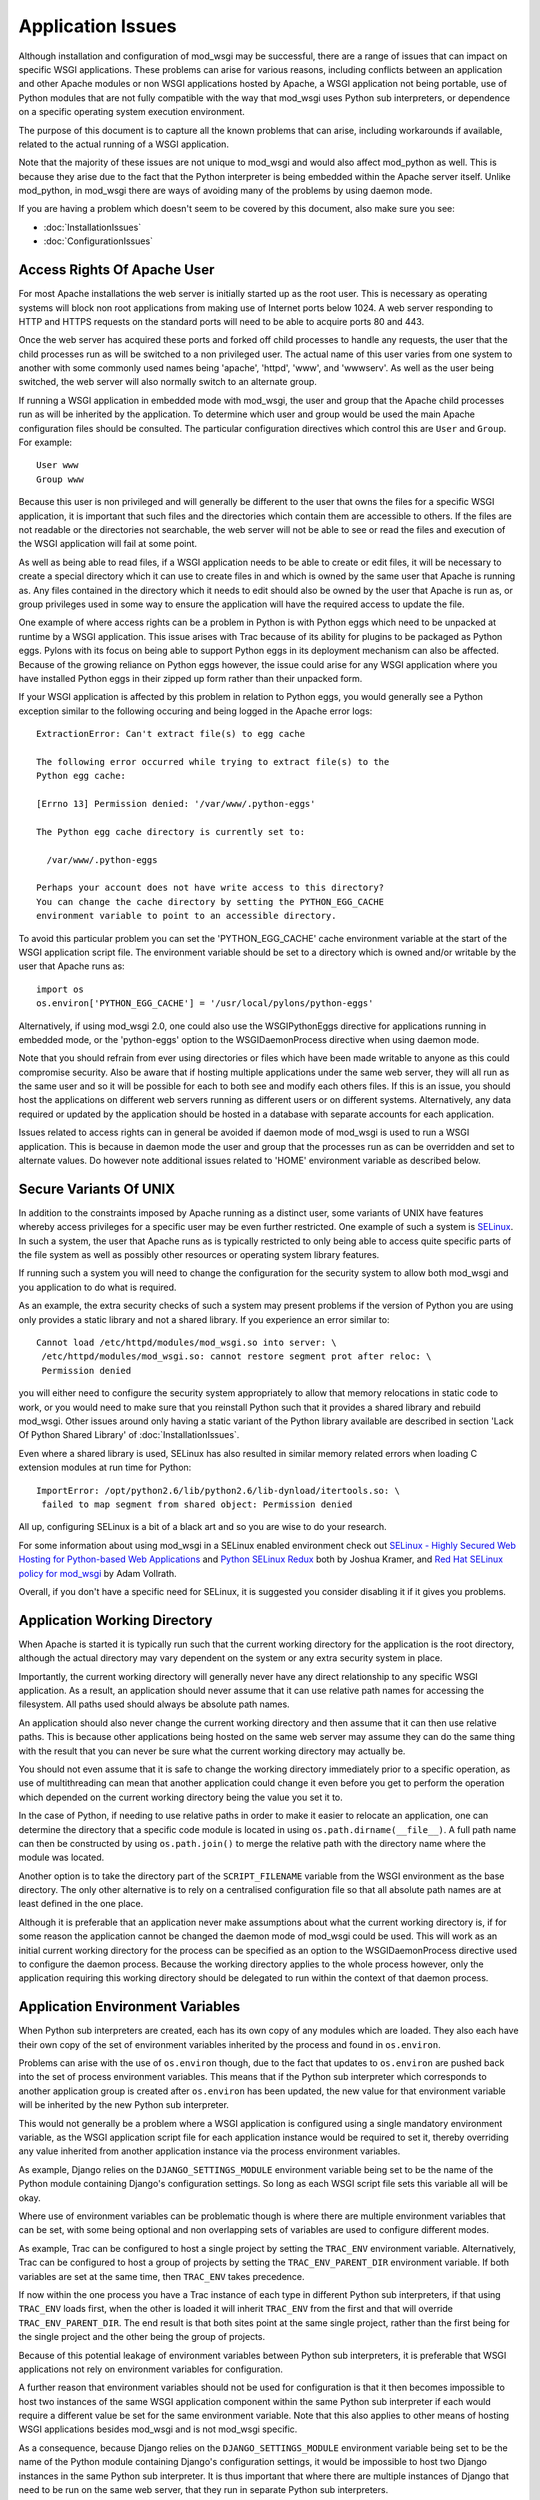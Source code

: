 ==================
Application Issues
==================

Although installation and configuration of mod_wsgi may be successful,
there are a range of issues that can impact on specific WSGI applications.
These problems can arise for various reasons, including conflicts between
an application and other Apache modules or non WSGI applications hosted by
Apache, a WSGI application not being portable, use of Python modules that
are not fully compatible with the way that mod_wsgi uses Python sub
interpreters, or dependence on a specific operating system execution
environment.

The purpose of this document is to capture all the known problems that can
arise, including workarounds if available, related to the actual running
of a WSGI application.

Note that the majority of these issues are not unique to mod_wsgi and would
also affect mod_python as well. This is because they arise due to the fact
that the Python interpreter is being embedded within the Apache server
itself. Unlike mod_python, in mod_wsgi there are ways of avoiding many of
the problems by using daemon mode.

If you are having a problem which doesn't seem to be covered by this
document, also make sure you see:

* :doc:`InstallationIssues`
* :doc:`ConfigurationIssues`

Access Rights Of Apache User
----------------------------

For most Apache installations the web server is initially started up as
the root user. This is necessary as operating systems will block non root
applications from making use of Internet ports below 1024. A web server
responding to HTTP and HTTPS requests on the standard ports will need to
be able to acquire ports 80 and 443.

Once the web server has acquired these ports and forked off child processes
to handle any requests, the user that the child processes run as will be
switched to a non privileged user. The actual name of this user varies from
one system to another with some commonly used names being 'apache',
'httpd', 'www', and 'wwwserv'. As well as the user being switched, the web
server will also normally switch to an alternate group.

If running a WSGI application in embedded mode with mod_wsgi, the user and
group that the Apache child processes run as will be inherited by the
application. To determine which user and group would be used the main
Apache configuration files should be consulted. The particular
configuration directives which control this are ``User`` and ``Group``.
For example::

    User www
    Group www

Because this user is non privileged and will generally be different to the
user that owns the files for a specific WSGI application, it is important
that such files and the directories which contain them are accessible to
others. If the files are not readable or the directories not searchable,
the web server will not be able to see or read the files and execution of
the WSGI application will fail at some point.

As well as being able to read files, if a WSGI application needs to be able
to create or edit files, it will be necessary to create a special directory
which it can use to create files in and which is owned by the same user
that Apache is running as. Any files contained in the directory which it
needs to edit should also be owned by the user that Apache is run as, or
group privileges used in some way to ensure the application will have the
required access to update the file.

One example of where access rights can be a problem in Python is with
Python eggs which need to be unpacked at runtime by a WSGI application.
This issue arises with Trac because of its ability for plugins to be
packaged as Python eggs. Pylons with its focus on being able to support
Python eggs in its deployment mechanism can also be affected. Because
of the growing reliance on Python eggs however, the issue could arise
for any WSGI application where you have installed Python eggs in their
zipped up form rather than their unpacked form.

If your WSGI application is affected by this problem in relation to Python
eggs, you would generally see a Python exception similar to the following
occuring and being logged in the Apache error logs::

    ExtractionError: Can't extract file(s) to egg cache

    The following error occurred while trying to extract file(s) to the
    Python egg cache:

    [Errno 13] Permission denied: '/var/www/.python-eggs'

    The Python egg cache directory is currently set to:

      /var/www/.python-eggs

    Perhaps your account does not have write access to this directory?
    You can change the cache directory by setting the PYTHON_EGG_CACHE
    environment variable to point to an accessible directory.

To avoid this particular problem you can set the 'PYTHON_EGG_CACHE' cache
environment variable at the start of the WSGI application script file. The
environment variable should be set to a directory which is owned and/or
writable by the user that Apache runs as::

    import os
    os.environ['PYTHON_EGG_CACHE'] = '/usr/local/pylons/python-eggs'

Alternatively, if using mod_wsgi 2.0, one could also use the WSGIPythonEggs
directive for applications running in embedded mode, or the 'python-eggs'
option to the WSGIDaemonProcess directive when using daemon mode.

Note that you should refrain from ever using directories or files which
have been made writable to anyone as this could compromise security. Also
be aware that if hosting multiple applications under the same web server,
they will all run as the same user and so it will be possible for each to
both see and modify each others files. If this is an issue, you should host
the applications on different web servers running as different users or on
different systems. Alternatively, any data required or updated by the
application should be hosted in a database with separate accounts for each
application.

Issues related to access rights can in general be avoided if daemon mode
of mod_wsgi is used to run a WSGI application. This is because in daemon
mode the user and group that the processes run as can be overridden and set
to alternate values. Do however note additional issues related to 'HOME'
environment variable as described below.

Secure Variants Of UNIX
-----------------------

In addition to the constraints imposed by Apache running as a distinct
user, some variants of UNIX have features whereby access privileges for
a specific user may be even further restricted. One example of such a system
is `SELinux <http://en.wikipedia.org/wiki/SELinux>`_. In such a system, the
user that Apache runs as is typically restricted to only being able to
access quite specific parts of the file system as well as possibly other
resources or operating system library features.

If running such a system you will need to change the configuration for the
security system to allow both mod_wsgi and you application to do what is
required.

As an example, the extra security checks of such a system may present
problems if the version of Python you are using only provides a static
library and not a shared library. If you experience an error similar to::

    Cannot load /etc/httpd/modules/mod_wsgi.so into server: \
     /etc/httpd/modules/mod_wsgi.so: cannot restore segment prot after reloc: \
     Permission denied

you will either need to configure the security system appropriately to
allow that memory relocations in static code to work, or you would need to
make sure that you reinstall Python such that it provides a shared library
and rebuild mod_wsgi. Other issues around only having a static variant of
the Python library available are described in section 'Lack Of Python
Shared Library' of :doc:`InstallationIssues`.

Even where a shared library is used, SELinux has also resulted in similar
memory related errors when loading C extension modules at run time for
Python::

    ImportError: /opt/python2.6/lib/python2.6/lib-dynload/itertools.so: \
     failed to map segment from shared object: Permission denied

All up, configuring SELinux is a bit of a black art and so you are wise
to do your research.

For some information about using mod_wsgi in a SELinux enabled environment
check out
`SELinux - Highly Secured Web Hosting for Python-based Web Applications
<http://www.packtpub.com/article/selinux-secured-web-hosting-python-based-web-applications>`_ and
`Python SELinux Redux <http://www.globalherald.net/jb01/weblog/21.html>`_
both by Joshua Kramer, and
`Red Hat SELinux policy for mod_wsgi
<http://blog.endpoint.com/2010/02/selinux-httpd-modwsgi-26-rhel-centos-5.html>`_
by Adam Vollrath.

Overall, if you don't have a specific need for SELinux, it is suggested
you consider disabling it if it gives you problems.

Application Working Directory
-----------------------------

When Apache is started it is typically run such that the current working
directory for the application is the root directory, although the actual
directory may vary dependent on the system or any extra security system in
place.

Importantly, the current working directory will generally never have any
direct relationship to any specific WSGI application. As a result, an
application should never assume that it can use relative path names for
accessing the filesystem. All paths used should always be absolute path
names.

An application should also never change the current working directory and
then assume that it can then use relative paths. This is because other
applications being hosted on the same web server may assume they can do the
same thing with the result that you can never be sure what the current
working directory may actually be.

You should not even assume that it is safe to change the working directory
immediately prior to a specific operation, as use of multithreading can
mean that another application could change it even before you get to
perform the operation which depended on the current working directory
being the value you set it to.

In the case of Python, if needing to use relative paths in order to make it
easier to relocate an application, one can determine the directory that a
specific code module is located in using ``os.path.dirname(__file__)``. A
full path name can then be constructed by using ``os.path.join()`` to
merge the relative path with the directory name where the module was
located.

Another option is to take the directory part of the ``SCRIPT_FILENAME``
variable from the WSGI environment as the base directory. The only other
alternative is to rely on a centralised configuration file so that all
absolute path names are at least defined in the one place.

Although it is preferable that an application never make assumptions about
what the current working directory is, if for some reason the application
cannot be changed the daemon mode of mod_wsgi could be used. This will work
as an initial current working directory for the process can be specified as
an option to the WSGIDaemonProcess directive used to configure the daemon
process. Because the working directory applies to the whole process
however, only the application requiring this working directory should be
delegated to run within the context of that daemon process.

Application Environment Variables
---------------------------------

When Python sub interpreters are created, each has its own copy of any
modules which are loaded. They also each have their own copy of the set of
environment variables inherited by the process and found in ``os.environ``.

Problems can arise with the use of ``os.environ`` though, due to the fact
that updates to ``os.environ`` are pushed back into the set of process
environment variables. This means that if the Python sub interpreter which
corresponds to another application group is created after ``os.environ``
has been updated, the new value for that environment variable will be
inherited by the new Python sub interpreter.

This would not generally be a problem where a WSGI application is
configured using a single mandatory environment variable, as the WSGI
application script file for each application instance would be required to
set it, thereby overriding any value inherited from another application
instance via the process environment variables.

As example, Django relies on the ``DJANGO_SETTINGS_MODULE`` environment
variable being set to be the name of the Python module containing Django's
configuration settings. So long as each WSGI script file sets this variable
all will be okay.

Where use of environment variables can be problematic though is where there
are multiple environment variables that can be set, with some being
optional and non overlapping sets of variables are used to configure
different modes.

As example, Trac can be configured to host a single project by setting the
``TRAC_ENV`` environment variable. Alternatively, Trac can be configured
to host a group of projects by setting the ``TRAC_ENV_PARENT_DIR``
environment variable. If both variables are set at the same time, then
``TRAC_ENV`` takes precedence.

If now within the one process you have a Trac instance of each type in
different Python sub interpreters, if that using ``TRAC_ENV`` loads
first, when the other is loaded it will inherit ``TRAC_ENV`` from the
first and that will override ``TRAC_ENV_PARENT_DIR``. The end result is
that both sites point at the same single project, rather than the first
being for the single project and the other being the group of projects.

Because of this potential leakage of environment variables between Python
sub interpreters, it is preferable that WSGI applications not rely on
environment variables for configuration.

A further reason that environment variables should not be used for
configuration is that it then becomes impossible to host two instances of
the same WSGI application component within the same Python sub interpreter
if each would require a different value be set for the same environment
variable. Note that this also applies to other means of hosting WSGI
applications besides mod_wsgi and is not mod_wsgi specific.

As a consequence, because Django relies on the ``DJANGO_SETTINGS_MODULE``
environment variable being set to be the name of the Python module
containing Django's configuration settings, it would be impossible to host
two Django instances in the same Python sub interpreter. It is thus
important that where there are multiple instances of Django that need to be
run on the same web server, that they run in separate Python sub
interpreters.

As it stands the default behaviour of mod_wsgi is to run different WSGI
application scripts within the context of different Python sub
interpreters. As such, this limitation in Django does not present as an
immediate problem, however it should be kept in mind when attempting to
merge multiple WSGI applications into one application group under one
Python sub interpreter to try and limit memory use by avoiding duplicate
instances of modules in memory.

The prefered way of configuring a WSGI application is for the application
to be a class instance which at the point of initialisation is provided
with its configuration data as an argument. Alternatively, or in
conjunction with this, configuration information can be passed through to
the WSGI application in the WSGI environment. Variables in the WSGI
environment could be set by a WSGI middleware component, or from the Apache
configuration files using the ``SetEnv`` directive.

Configuring an application when it is first constructed, or by supplying
the configuration information through the WSGI environment variables, is
thus the only way to ensure that a WSGI application is portable between
different means of hosting WSGI applications. These problems can also be
avoided by using daemon mode of mod_wsgi and delegating each WSGI
application instance to a distinct daemon process group.

Timezone and Locale Settings
----------------------------

More insidious than the problem of leakage of application environment
variable settings between sub interpreters, is where an environment
variable is required by operating system libraries to set behaviour.

This is a problem because applications running in different sub
interpreters could set the process environment variable to be different
values. Rather than each seeing behaviour consistant with the setting they
used, all applications will see behaviour reflecting the setting as
determined by the last application to initialise itself.

Process environment variables where this can be a problem are the 'TZ'
environment variable for setting the timezone, and the 'LANG', 'LC_TYPE',
'LC_COLLATE', 'LC_TIME' and 'LC_MESSAGES' environment variables for setting
the locale and language settings.

The result of this, is that you cannot host multiple WSGI applications in
the same process, even if running in different sub interpreters, if they
require different settings for timezone, locale and/or language.

In this situation you would have no choice but to use mod_wsgi daemon mode
and delegate applications requiring different settings to different daemon
process groups. Alternatively, completely different instances of Apache
should be used.

User HOME Environment Variable
------------------------------

If Apache is started automatically as 'root' when a machine is first booted
it would inherit the user 'HOME' environment variable setting of the 'root'
user. If however, Apache is started by a non privileged user via the 'sudo'
command, it would inherit the 'HOME' environment variable of the user who
started it, unless the '-H' option had been supplied to 'sudo'. In the case
of the '-H' option being supplied, the 'HOME' environment variable of the
'root' user would again be used.

Because the value of the 'HOME' environment variable can vary based on how
Apache has been started, an application should not therefore depend on the
'HOME' environment variable.

Unfortunately, parts of the Python standard library do use the 'HOME'
environment variable as an authoritative source of information. In
particular, the 'os.expanduser()' function gives precedence to the value of
the 'HOME' environment variable over the home directory as obtained from
the user password database entry::

    if 'HOME' not in os.environ:
        import pwd
        userhome = pwd.getpwuid(os.getuid()).pw_dir
    else:
        userhome = os.environ['HOME']

That the 'os.expanduser()' function does this means it can yield incorrect
results. Since the 'setuptools' package uses 'os.expanduser()' on UNIX
systems to calculate where to store Python EGGS, the location it tries to
use can change based on who started Apache and how.

The only way to guarantee that the 'HOME' environment variable is set to a
sensible value is for it to be set explicitly at the start of the WSGI
script file before anything else is done::

    import os, pwd
    os.environ["HOME"] = pwd.getpwuid(os.getuid()).pw_dir

In mod_wsgi 2.0, if using daemon mode the value of the 'HOME' environment
variable will be automatically reset to correspond to the home directory of
the user that the daemon process is running as. This is not done for
embedded mode however, due to the fact that the Apache child processes are
shared with other Apache modules and it is not seen as appropriate that
mod_wsgi should be changing the same environment that is used by these
other unrelated modules.

For some consistency in the environment inherited by applications running
in embedded mode, it is therefore recommended that 'sudo -H' at least always
be used when restarting Apache from a non root account.

Application Global Variables
----------------------------

Because the Python sub interpreter which hosts a WSGI application is
retained in memory between requests, any global data is effectively
persistent and can be used to carry state forward from one request to the
next. On UNIX systems however, Apache will normally use multiple processes
to handle requests and each such process will have its own global data.

This means that although global data can be used, it can only be used
to cache data which can be safely reused within the context of that single
process. You cannot use global data as a means of holding information that
must be visible to any request handler no matter which process it runs in.

If data must be visible to all request handlers across all Apache
processes, then it will be necessary to store the data in the filesystem
directly, or using a database. Alternatively, shared memory can be employed
by using a package such as memcached.

Because your WSGI application can be spread across multiple process, one
must also be very careful in respect of local caching mechanisms employed
by database connector objects. If such an adapter is quite agressive in its
caching, it is possible that a specific process may end up with an out of
date view of data from a database where one of the other processes has
since changed the data. The result may be that requests handled in different
processes may give different results.

The problems described above can be alleviated to a degree by using daemon
mode of mod_wsgi and restricting to one the number of daemon processes in
the process group. This will ensure that all requests are serviced by the
same process. If the data is only held in memory, it would however obviously
be lost when Apache is restarted or the daemon process is restarted due to
a maximum number of requests being reached.

Writing To Standard Output
--------------------------

No WSGI application component which claims to be portable should write to
standard output. That is, an application should not use the Python ``print``
statement without directing output to some alternate stream. An application
should also not write directly to ``sys.stdout``.

This is necessary as an underlying WSGI adapter hosting the application
may use standard output as the means of communicating a response back to a
web server. This technique is for example used when WSGI is hosted within a
CGI script.

Ideally any WSGI adapter which uses ``sys.stdout`` in this way should
cache a reference to ``sys.stdout`` for its own use and then replace it
with a reference to ``sys.stderr``. There is however nothing in the WSGI
specification that requires this or recommends it, so one can't therefore
rely on it being done.

In order to highlight non portable WSGI application components which write
to or use standard output in some way, mod_wsgi prior to version 3.0
replaced ``sys.stdout`` with an object which will raise an exception when
any attempt is made to write to or make use of standard output::

    IOError: sys.stdout access restricted by mod_wsgi

If the WSGI application you are using fails due to use of standard output
being restricted and you cannot change the application or configure it
to behave differently, you have one of two options. The first option is to
replace ``sys.stdout`` with ``sys.stderr`` at the start of your WSGI
application script file::

    import sys
    sys.stdout = sys.stderr

This will have the affect of directing any data written to standard output
to standard error. Such data sent to standard error is then directed through
the Apache logging system and will appear in the main Apache error log file.

The second option is to remove the restriction on using standard output
imposed by mod_wsgi using a configuration directive::

    WSGIRestrictStdout Off

This configuration directive must appear at global scope within the Apache
configuration file outside of any VirtualHost container directives. It
will remove the restriction on using standard output from all Python sub
interpreters that mod_wsgi creates. There is no way using the configuration
directive to remove the restriction from only one Python sub interpreter.

When the restriction is not imposed, any data written to standard output
will also be directed through the Apache logging system and will appear in
the main Apache error log file.

Ideally though, code should never use the 'print' statement without
redirecting the output to 'sys.stderr'. Thus if the code can be changed,
then it should be made to use something like::

    import sys
    
    def function():
        print >> sys.stderr, "application debug"
    	...

Also, note that code should ideally not be making assumptions about the
environment it is executing in, eg., whether it is running in an
interactive mode, by asking whether standard output is a tty. In other
words, calling 'isatty()' will cause a similar error with mod_wsgi. If such
code is a library module, the code should be providing a way to
specifically flag that it is a non interactive application and not use
magic to determine whether that is the case or not.

For further information about options for logging error messages and other
debugging information from a WSGI application running under mod_wsgi see
section 'Apache Error Log Files' of :doc:`DebuggingTechniques`.

WSGI applications which are known to write data to standard output in their
default configuration are CherryPy and TurboGears. Some plugins for Trac
also have this problem. Thus one of these two techniques described above to
remove the restriction, should be used in conjunction with these WSGI
applications. Alternatively, those applications will need to be configured
not to output log messages via standard output.

Note that the restrictions on writing to stdout were removed in mod_wsgi
3.0 because it was found that people couldn't be bothered to fix their
code. Instead they just used the documented workarounds, thereby
propogating their non portable WSGI application code. As such, since people
just couldn't care, stopped promoting the idea of writing portable WSGI
applications.

Reading From Standard Input
---------------------------

No general purpose WSGI application component which claims to be portable
should read from standard input. That is, an application should not read
directly from ``sys.stdin`` either directly or indirectly.

This is necessary as an underlying WSGI adapter hosting the application may
use standard input as the means of receiving a request from a web server.
This technique is for example used when WSGI is hosted within a CGI script.

Ideally any WSGI adapter which uses ``sys.stdin`` in this way should
cache a reference to ``sys.stdin`` for its own use and then replace it
with an instance of ``StringIO.StringIO`` wrapped around an empty string
such that reading from standard input would always give the impression that
there is no input data available. There is however nothing in the WSGI
specification that requires this or recommends it, so one can't therefore
rely on it being done.

In order to highlight non portable WSGI application components which try
and read from or otherwise use standard input, mod_wsgi prior to version
3.0 replaced ``sys.stdin`` with an object which will raise an exception
when any attempt is made to read from standard input or otherwise
manipulate or reference the object::

    IOError: sys.stdin access restricted by mod_wsgi

This restriction on standard input will however prevent the use of
interactive debuggers for Python such as ``pdb``. It can also interfere
with Python modules which use the ``isatty()`` method of ``sys.stdin``
to determine whether an application is being run within an interactive
session.

If it is required to be able to run such debuggers or other code which
requires interactive input, the restriction on using standard input can be
removed using a configuration directive::

    WSGIRestrictStdin Off

This configuration directive must appear at global scope within the Apache
configuration file outside of any VirtualHost container directives. It
will remove the restriction on using standard input from all Python sub
interpreters that mod_wsgi creates. There is no way using the configuration
directive to remove the restriction from only one Python sub interpreter.

Note however that removing the restriction serves no purpose unless you
also run the Apache web server in single process debug mode. This is
because Apache normally makes use of multiple processes and would close
standard input to prevent any process trying to read from standard input.

To run Apache in single process debug mode and thus allow an interactive
Python debugger such as ``pdb`` to be used, your Apache instance should
be shutdown and then the ``httpd`` program run explicitly::

    httpd -X

For more details on using interactive debuggers in the context of mod_wsgi
see documentation on :doc:`DebuggingTechniques`.

Note that the restrictions on reading from stdin were removed in mod_wsgi
3.0 because it was found that people couldn't be bothered to fix their
code. Instead they just used the documented workarounds, thereby
propogating their non portable WSGI application code. As such, since people
just couldn't care, stopped promoting the idea of writing portable WSGI
applications.

Registration Of Signal Handlers
-------------------------------

Web servers upon which WSGI applications are hosted more often than not use
signals to control their operation. The Apache web server in particular
uses various signals to control its operation including the signals
``SIGTERM``, ``SIGINT``, ``SIGHUP``, ``SIGWINCH`` and
``SIGUSR1``.

If a WSGI application were to register their own signal handlers it is
quite possible that they will interfere with the operation of the
underlying web server, preventing it from being shutdown or restarted
properly. As a general rule therefore, no WSGI application component should
attempt to register its own signal handlers.

In order to actually enforce this, mod_wsgi will intercept all attempts
to register signal handlers and cause the registration to be ignored.
As warning that this is being done, a message will be logged to the Apache
error log file of the form::

    mod_wsgi (pid=123): Callback registration for signal 1 ignored.

If there is some very good reason that this feature should be disabled and
signal handler registrations honoured, then the behaviour can be reversed
using a configuration directive::

    WSGIRestrictSignal Off

This configuration directive must appear at global scope within the Apache
configuration file outside of any VirtualHost container directives. It
will remove the restriction on signal handlers from all Python sub
interpreters that mod_wsgi creates. There is no way using the configuration
directive to remove the restriction from only one Python sub interpreter.

WSGI applications which are known to register conflicting signal handlers
are CherryPy and TurboGears. If the ability to use signal handlers is
reenabled when using these packages it prevents the shutdown and restart
sequence of Apache from working properly and the main Apache process is
forced to explicitly terminate the Apache child processes rather than
waiting for them to perform an orderly shutdown. Similar issues will occur
when using features of mod_wsgi daemon mode to recycle processes when a set
number of requests has been reached or an inactivity timer has expired.

Pickling of Python Objects
--------------------------

The script files that mod_wsgi uses as the entry point for a WSGI
application, although containing Python code, are not treated exactly the
same as a Python code module. This has implications when it comes to using
the 'pickle' module in conjunction which objects contained within the WSGI
application script file.

In practice what this means is that neither function objects, class objects
or instances of classes which are defined in a WSGI application script file
should be stored using the "pickle" module.

In order to ensure that no strange problems at all are likely to occur, it
is suggested that only basic builtin Python types, ie., scalars, tuples,
lists and dictionaries, be stored using the "pickle" module from a WSGI
application script file. That is, avoid any type of object which has user
defined code associated with it.

The technical reasons for the limitations in the use of the "pickle" module
in conjunction with WSGI application script files are further discussed in
the document :doc:`IssuesWithPickleModule`. Note that the limitations do
not apply to standard Python modules and packages imported from within a
WSGI application script file from directories on the standard Python module
search path.

Expat Shared Library Conflicts
------------------------------

One of the Python modules which comes standard with Python is the 'pyexpat'
module. This contains a Python wrapper for the popular 'expat' library. So
as to avoid dependencies on third party packages the Python package actually
contains a copy of the 'expat' library source code and embeds it within the
'pyexpat' module.

Prior to Python 2.5, there was however no attempt to properly namespace the
public functions within the 'expat' library source code. The problem this
causes with mod_wsgi is that Apache itself also provides its own copy of
and makes use of the 'expat' library. Because the Apache version of the
'expat' library is loaded first, it will always be used in preference to
the version contained with the Python 'pyexpat' module.

As a result, if the 'pyexpat' module is loaded into a WSGI application and
the version of the 'expat' library included with Python is markedly
different in some way to the Apache version, it can cause Apache to crash
with a segmentation fault. It is thus important to ensure that Apache and
Python use a compatible version of the 'expat' library to avoid this
problem.

For further technical discussion of this issue and how to determine which
version of the 'expat' library both Apache and Python use, see the document
:doc:`IssuesWithExpatLibrary`.

MySQL Shared Library Conflicts
------------------------------

Shared library version conflicts can also occur with the MySQL client
libraries. In this case the conflict is usually between an Apache module
that uses MySQL directly such as mod_auth_mysql or mod_dbd_mysql, or an
Apache module that indirectly uses MySQL such as PHP, and the Python
'MySQLdb' module. The result of conflicting library versions can be Apache
crashing, or incorrect results beings returned from the MySQL client
library for certain types of operations.

To ascertain if there is a conflict, you need to determine which versions
of the shared library each package is attempting to use. This can be done
by running, on Linux, the 'ldd' command to list the library dependencies.
This should be done on any Apache modules that are being loaded, any PHP
modules and the Python ``_mysql`` C extension module::

    $ ldd /usr/lib/python2.3/site-packages/_mysql.so | grep mysql
        libmysqlclient_r.so.15 => /usr/lib/libmysqlclient_r.so.15 (0xb7d52000)

    $ ldd /usr/lib/httpd/modules/mod_*.so | grep mysql
        libmysqlclient.so.12 => /usr/lib/libmysqlclient.so.12 (0xb7f00000)

    $ ldd /usr/lib/php4/*.so | grep mysql
    /usr/lib/php4/mysql.so:
        libmysqlclient.so.10 => /usr/lib/mysql/libmysqlclient.so.10 (0xb7f6e000)

If there is a difference in the version of the MySQL client library, or
one version is reentrant and the other isn't, you will need to recompile
one or both of the packages such that they use the same library.

SSL Shared Library Conflicts
----------------------------

When Apache is built, if it cannot find an existing SSL library that it can
use or isn't told where one is that it should use, it will use a SSL
library which comes with the Apache source code. When this SSL code is
compiled it will be statically linked into the actual Apache executable. To
determine if the SSL code is static rather than dynamically loaded from a
shared library, on Linux, the 'ldd' command can be used to list the library
dependencies. If an SSL library is listed, then code will not be statically
compiled into Apache::

    $ ldd /usr/local/apache/bin/httpd | grep ssl
        libssl.so.0.9.8 => /usr/lib/i686/cmov/libssl.so.0.9.8 (0xb79ab000)

Where a Python module now uses a SSL library, such as a database client
library with SSL support, they would typically always obtain SSL code from
a shared library. When however the SSL library functions have also been
compiled statically into Apache, they can conflict and interfere with those
from the SSL shared library being used by the Python module. Such conflicts
can cause core dumps, or simply make it appear that SSL support in either
Apache or the Python module is not working.

Python modules where this is known to cause a problem are, any database
client modules which include support for connecting to the database using
an SSL connection, and the Python 'hashlib' module introduced in Python
2.5.

In the case of the 'hashlib' module it will fail to load the internal C
extension module called ``_hashlib`` because of the conflict. That
``_hashlib`` module couldn't be loaded is however not raised as an
exception, and instead the code will fallback to attempting to load the
older ``_md5`` module. In Python 2.5 however, this older ``_md5``
module is not generally compiled and so the following error will occur::

    ImportError: No module named _md5

To resolve this problem it would be necessary to rebuild Apache and use the
'--with-ssl' option to 'configure' to specify the location of the distinct
SSL library that is being used by the Python modules.

Note that it has also been suggested that the ImportError above can also
be caused due to the 'python-hashlib' package not being installed. This
might be the case on Linux systems where this module was separated from the
main Python package.

Python MD5 Hash Module Conflict
-------------------------------

Python provides in the form of the 'md5' module, routines for calculating
MD5 message-digest fingerprint (checksum) values for arbitrary data. This
module is often used in Python web frameworks for generating cookie values
to be associated with client session information.

If a WSGI application uses this module, it is however possible that a
conflict can arise if PHP is also being loaded into Apache. The end result
of the conflict will be that the 'md5' module in Python can given incorrect
results for hash values. For example, the same value may be returned no
matter what the input data, or an incorrect or random value can be returned
even for the same data. In the worst case scenario the process may crash.

As might be expected this can cause session based login schemes such as
commonly employed by Python web frameworks such as Django, TurboGears or
Trac to fail in strange ways.

The underlying trigger for all these problems appears to be a clash between
the Python 'md5' module and the 'libmhash2' library used by the PHP 'mhash'
module, or possibly also other PHP modules relying on md5 routines for
cryptography such as the LDAP module for PHP.

This clash has come about because because md5 source code in Python was
replaced with an alternate version when it was packaged for Debian. This
version did not include in the "md5.h" header file some preprocessor
defines to rename the md5 functions with a namespace prefix specific to
Python::

    #define MD5Init _PyDFSG_MD5Init
    #define MD5Update _PyDFSG_MD5Update
    #define MD5Final _PyDFSG_MD5Final
    #define MD5Transform _PyDFSG_MD5Transform
    
    void MD5Init(struct MD5Context *context);
    void MD5Update(struct MD5Context *context, md5byte const *buf, unsigned len);
    void MD5Final(unsigned char digest[16], struct MD5Context *context);

As a result, the symbols in the md5 module ended up being::

    $ nm -D /usr/lib/python2.4/lib-dynload/md5.so | grep MD5
    0000000000001b30 T MD5Final
    0000000000001380 T MD5Init
    00000000000013b0 T MD5Transform
    0000000000001c10 T MD5Update

The symbols then clashed directly with the non namespaced symbols present
in the 'libmhash2' library::

    $ nm -D /usr/lib/libmhash.so.2 | grep MD5
    00000000000069b0 T MD5Final
    0000000000006200 T MD5Init
    0000000000006230 T MD5Transform
    0000000000006a80 T MD5Update

In Python 2.5 the md5 module is implemented in a different way and thus
this problem should only occur with older versions of Python. For those
older versions of Python, the only workaround for this problem at the
present time is to disable the loading of the 'mhash' module or other PHP
modules which use the 'libmhash2' library. This will avoid the problem
with the Python 'md5' module, obviously however, not loading these modules
into PHP may cause some PHP programs which rely on them to fail.

The actual cause of this problem having now been identified a patch has been
produced and is recorded in Debian ticket
`#440272 <http://bugs.debian.org/cgi-bin/bugreport.cgi?bug=440272>`_.
It isn't know when an updated Debian package for Python may be produced.

Python 'pysqlite' Symbol Conflict
---------------------------------

Certain versions of 'pysqlite' module defined a global symbol 'cache_init'.
This symbol clashes with a similarly named symbol present in the Apache
mod_cache module. As a result of the clash, the two modules being loaded at
the same time can cause the Apache process to crash or the following Python
exception to be raised::

    SystemError: NULL result without error in PyObject_Call

This problem is mentioned in pysqlite ticket
`#174 <http://www.initd.org/tracker/pysqlite/ticket/174>` and the release
notes for version
`2.3.3 <http://www.initd.org/tracker/pysqlite/wiki/2.3.3_Changelog 2.3.3>`_
of pysqlite To avoid the problem upgrade to pysqlite 2.3.3 or later.

Python Simplified GIL State API
-------------------------------

In an attempt to simplify management of thread state objects when coding C
extension modules for Python, Python 2.3 introduced the simplified API for
GIL state management. Unfortunately, this API will only work if the code is
running against the very first Python sub interpreter created when Python
is initialised.

Because mod_wsgi by default assigns a Python sub interpreter to each WSGI
application based on the virtual host and application mount point, code
would normally never be executed within the context of the first Python sub
interpreter created, instead a distinct Python sub interpreter would be
used.

The consequences of attempting to use a C extension module for Python which
is implemented against the simplified API for GIL state management in
any sub interpreter besides the first, is that the code is likely to
deadlock or crash the process. The only way around this issue is to ensure
that any WSGI application which makes use of C extension modules which use
this API, only runs in the very first Python sub interpreter created when
Python is initialised.

To force a specific WSGI application to be run within the very first Python
sub interpreter created when Python is initialised, the WSGIApplicationGroup
directive should be used and the group set to '%{GLOBAL}'::

    WSGIApplicationGroup %{GLOBAL}

Extension modules for which this is known to be necessary are any which
have been developed using SWIG and for which the '-threads' option was
supplied to 'swig' when the bindings were generated. One example of this is
the 'dbxml' module, a Python wrapper for the Berkeley Database, previously
developed by SleepyCat Software, but now managed by Oracle. Another package
believed to have this problem in certain use cases is Xapian.

There is also a bit of a question mark over the Python Subversion bindings.
This package also uses SWIG, however it is only some versions that appear
to require that the very first sub interpreter created when Python is
initialised be used. It is currently believed that this may be more to do
with coding problems than with the '-threads' option being passed to the
'swig' command when the bindings were generated.

For all the affected packages, as described above it is believed though
that they will work when application group is set to force the application
to run in the first interpreter created by Python as described above.

Another option for packages which use SWIG generated bindings is not to use
the '-threads' option when 'swig' is used to generate the bindings. This
will avoid any problems and allow the package to be used in any sub
interpreter. Do be aware though that by disabling thread support in SWIG
bindings, that the GIL isn't released when C code is entered. The
consequences of this are that if the C code blocks, the whole Python
interpreter environment running in that process will be blocked, even
requests being handled within other threads in different sub interpreters.

Reloading Python Interpreters
-----------------------------

**Note: The "Interpreter" reload mechanism has been removed in mod_wsgi
version 2.0. This is because the problems with third party modules didn't
make it a viable option. Its continued presence was simply complicating the
addition of new features. As an alternative, daemon mode of mod_wsgi should
be used and the "Process" reload mechanism added with mod_wsgi 2.0.**

To make it possible to modify a WSGI application and have the whole
application reloaded without restarting the Apache web server, mod_wsgi
provides an interpreter reloading feature. This specific feature is enabled
using the WSGIReloadMechanism directive, setting it to the value
'Interpreter' instead of its default value of 'Module'::

    WSGIReloadMechanism Interpreter

When this option is selected and script reloading is also enabled, when the
WSGI application script file is modified, the next request which arrives
will result in the Python sub interpreter which is hosting that WSGI
application being destroyed. A new Python sub interpreter will then be
created and the WSGI application reloaded including any changes made to
normal Python modules.

For many WSGI applications this mechanism will generally work fine, however
there are a few limitations on what is reloaded, plus some Python C extension
modules can be incompatible with this feature.

The first issue is that although Python code modules will be destroyed and
reloaded, because a C extension module is only loaded once and used across
all Python sub interpreters for the life of the process, any changes to a C
extension module will not be picked up.

The second issue is that some C extension modules may cache references to
the Python interpreter object itself. Because there is no notification
mechanism for letting a C extension module know when a sub interpreter is
destroyed, it is possible that later on the C extension module may attempt
to access the now destroyed Python interpreter. By this time the pointer
reference is likely a dangling reference to unused memory or some
completely different data and attempting to access or use it will likely
cause the process to crash at some point.

A third issue is that the C extension module may cache references to Python
objects in static variables but not actually increment the reference count
on the objects in respect of its own reference to the objects. When the
last Python sub interpreter to hold a reference to that Python object is
destroyed, the object itself would be destroyed but the static variable left
with a dangling pointer. If a new Python sub interpreter is then created
and the C extension module attempts to use that cached Python object,
accessing it or using it will likely cause the process to crash at some
point.

A few examples of Python modules which exhibit one or more of these problems
are psycopg2, PyProtocols and lxml. In the case of PyProtocols, because this
module is used by TurboGears and sometimes used indirectly by Pylons
applications, it means that the interpreter reloading mechanism can not be
used with either of these packages. The reason for the problems with
PyProtocols appear to stem from its use of Pyrex generated code. The lxml
package similarly uses Pyrex and is thus afflicted.

In general it is probably inadvisable to use the interpreter reload
mechanism with any WSGI application which uses large or complicated C
extension modules. It would be recommended for example that the interpreter
reload mechanism not be used with Trac because of its use of the Python
Subversion bindings. One would also need to be cautious if using any Python
database client, although some success has been seen when using simple
database adapters such as pysqlite.

Multiple Python Sub Interpreters
--------------------------------

In addition to the requirements imposed by the Python GIL, other issues can
also arise with C extension modules when multiple Python sub interpreters
are being used. Typically these problems arise where an extension module
caches a Python object from the sub interpreter which is initially used to
load the module and then passes that object to code executing within
secondary sub interpreters.

The prime example of where this would be a problem is where the code within
the second sub interpreter attempts to execute a method of the Python
object. When this occurs the result will be an attempt to execute Python
code which doesn't belong to the current sub interpreter.

One result of this will be that if the code being executed attempts to
import additional modules it will obtain those modules from the current sub
interpreter rather than the interpreter the code belonged to. The result of
this can be a unholy mixing of code and data owned by multiple sub
interpreters leading to potential chaos at some point.

A more concrete outcome of such a mixing of code and data from multiple
sub interpreters is where a file object from one sub interpreter is used
within a different sub interpreter. In this sort of situation a Python
exception will occur as Python will detect in certain cases that the object
didn't belong to that interpreter::

    exceptions.IOError: file() constructor not accessible in restricted mode

Problems with code being executed in restricted mode can also occur when
the Python code and data marshalling features are used:

    exceptions.RuntimeError: cannot unmarshal code objects in restricted execution mode

A further case is where the cached object is a class object and that object
is used to create instances of that type of object for different sub
interpreters. As above this can result in an unholy mixing of code and data
from multiple sub interpreters, but at a more mundane level may become
evident through the 'isinstance()' function failing when used to check the
object instances against the local type object for that sub interpreter.

An example of a Python module which fails in this way is psycopg2, which
caches an instance of the 'decimal.Decimal' type and uses it to create
object instances for all sub interpreters. This particular problem in
psycopg2 has been reported in psycopg2 ticket
`#192 <http://www.initd.org/tracker/psycopg/ticket/192>`_ and has been fixed
in pyscopg2 source code. It isn't known however which version of psycopg2
this fix may have been released with. Another package believed to have this
problem in certain use cases is lxml.

Because of the possibilty that extension module writers have not written
their code to take into consideration it being used from multiple sub
interpreters, the safest approach is to force all WSGI applications to run
within the same application group, with that preferably being the
first interpreter instance created by Python.

To force a specific WSGI application to be run within the very first Python
sub interpreter created when Python is initialised, the WSGIApplicationGroup
directive should be used and the group set to '%{GLOBAL}'::

    WSGIApplicationGroup %{GLOBAL}

If it is not feasible to force all WSGI applications to run in the same
interpreter, then daemon mode of mod_wsgi should be used to assign
different WSGI applications to their own daemon processes. Each would
then be made to run in the first Python sub interpreter instance within
their respective processes.

Memory Constrained VPS Systems
------------------------------

Virtual Private Server (VPS) systems typically always have constraints
imposed on them in regard to the amount of memory or resources they are
able to use. Various limits and related counts are described below:

:Memory Limit: Maximum virtual memory size a VPS/context can allocate.
:Used Memory: Virtual memory size used by a running VPS/context.
:Max Total Memory: Maximum virtual memory usage by VPS/context.
:Context RSS Limit: Maximum resident memory size a VPS/context can allocate. If limit is exceeded, VPS starts to use the host's SWAP.
:Context RSS: Resident memory size used by a running VPS/context.
:Max RSS Memory: Maximum resident memory usage by VPS/context.
:Disk Limit: Maximum disk space that can be used by VPS (calculated for the entire VPS file tree).
:Used Disk Memory: Disk space used by a VPS file tree.
:Files Limit: Maximum number of files that can be switched to a VPS/context.
:Used Files: Number of files used in a VPS/context.
:TCP Sockets Limit: Limit on the number of established connections in a virtual server.
:Established Sockets: Number of established connections in a virtual server.

In respect of the limits, when summary virtual memory size used by the
VPS exceeds Memory Limit, processes can't allocate the required memory and
will fail in unexpected ways. The general recommendation is that Context
RSS Limit be set to be one third of Memory Limit.

Some VPS providers however appear to ignore such guidance, not perhaps
understanding how virtual memory systems work, and set too restrictive a
value on the Memory Limit of the VPS, to the extent that virtual memory use
will exceed the Memory Limit even before actual memory use reaches Max RSS
Memory or even perhaps before reaching Context RSS Limit.

This is especially a problem where the hosted operating system is Linux, as
Linux uses a default per thread stack size which is excessive. When using
Apache worker MPM with multiple threads, or mod_wsgi daemon mode and
multiple worker threads, the amount of virtual memory quickly adds up
causing the artificial Memory Limit to be exceeded.

Under Linux the default process stack size is 8MB. Where as other UNIX
system typically use a much smaller per thread stack size in the order of
512KB, Linux inherits the process stack size and also uses it as the per
thread stack size.

If running a VPS system and are having problems with Memory Limit being
exceeded by the amount of virtual memory set aside by all applications
running in the VPS, it will be necessary to override the default per thread
stack size as used by Linux.

If you are using the Apache worker MPM, you will need to upgrade to Apache
2.2 if you are not already running it. Having done that you should then use
the Apache directive ThreadStackSize to lower the per thread stack size
for threads created by Apache for the Apache child processes::

    ThreadStackSize 524288

This should drop the amount of virtual memory being set aside by Apache for
its child process and thus any WSGI application running under embedded
mode.

If a WSGI application creates its own threads for performing background
activities, it is also preferable that they also override the stack size
set aside for that thread. For that you will need to be using at least
Python 2.5. The WSGI application should be ammended to execute::

    import thread 
    thread.stack_size(524288) 

If using mod_wsgi daemon mode, you will need to use mod_wsgi 2.0 and
override the per thread stack size using the 'stack-size' option to the
WSGIDaemonProcess directive::

    WSGIDaemonProcess example stack-size=524288

If you are unable to upgrade to Apache 2.2 and/or mod_wsgi 2.0, the only
other option you have for affecting the amount of virtual memory set aside
for the stack of each thread is to override the process stack size. If you are
using a standard Apache distribution, this can be done by adding to the
'envvars' file for the Apache installation::

    ulimit -s 512

If using a customised Apache installation, such as on RedHat, the 'envvars'
file may not exist. In this case you would need to add this into the actual
startup script for Apache. For RedHat this is '/etc/sysconfig/httpd'.

Note that although 512KB is given here as an example, you may in practice
need to adjust this higher if you are using third party C extension modules
for Python which allocate significant amounts of memory on the stack.

OpenBSD And Thread Stack Size
-----------------------------

When using Linux the excessive amount of virtual memory set aside for the
stack of each thread can cause problems in memory constrained VPS systems.
Under OpenBSD the opposite problem can occur in that the default per thread
stack size can be too small. In this situation the same mechanisms as used
above for adjusting the amount of virtual memory set aside can be used, but
in this case to increase the amount of memory to be greater than the
default value.

Although it has been reported that the default per thread stack size on
OpenBSD can be a problem, it isn't known what it defaults too and thus
whether it is too low, or whether it was just the users specific
application which was attempting to allocate too much memory from the
stack.

Python Oracle Wrappers
----------------------

When using WSGIDaemonProcess directive, it is possible to use the
'display-name' option to set what the name of the process is that will be
displayed in output from BSD derived 'ps' programs and some other monitoring
programs. This allows one to distinguish the WSGI daemon processes in a
process group from the normal Apache 'httpd' processes.

The mod_wsgi package accepts the magic string '%{GROUP}' as value to the
WSGIDaemonProcess directive to indicate that mod_wsgi should construct the
name of the processes based on the name of the process group. Specifically,
if you have::

    WSGIDaemonprocess mygroup display-name=%{GROUP}

then the name of the processes in that process group would be set to the
value::

    (wsgi:mygroup)

This generally works fine, however causes a problem when the WSGI
application makes use of the 'cx_Oracle' module for wrapping Oracle client
libraries in Python. Specifically, Oracle client libraries can produce the
error::

    ORA-06413: Connection not open.

This appears to be caused by the use of brackets, ie., '()' in the name of
the process. It is therefore recommended that you explicitly provide the
name to use for the process and avoid these characters and potentially any
non alphanumeric characters to be extra safe.

This issue is briefly mentioned in:

  http://www.dba-oracle.com/t_ora_06413_connection_not_open.htm

Analysis of the issue can also be found in the mod_wsgi issue:

  http://code.google.com/p/modwsgi/issues/detail?id=175

Non Blocking Module Imports
---------------------------

In Python 2.6 non blocking module imports were added as part of the Python
C API in the form of the function PyImport_ImportModuleNoBlock(). This
function was introduced to prevent deadlocks with module imports in certain
circumstances. Unfortunately, for valid reasons or not, use of this
function has been sprinkled through Python standard library modules as well
as third party modules.

Although the function may have been created to fix some underlying issue,
its usage has caused a new set of problems for multithreaded programs which
defer module importing until after threads have been created. With mod_wsgi
this is actually the norm as the default mode of operation is that code is
lazily loaded only when the first request arrives which requires it.

A classic example of the sorts of problems use of this function causes is the
error::

    ImportError: Failed to import _strptime because the import lock is held by another thread.

This particular error occurs when 'time.strptime()' is called for the first
time and it so happens that another thread is in the process of doing a
module import and holds the global module import lock.

It is believed that the fact this can happen indicates that Python is
flawed in using the PyImport_ImportModuleNoBlock(). Unfortunately, when
this issue has been highlighted in the past, people seemed to think it was
acceptable and the only solution, rather than fixing the Python standard
library, was to ensure that all module imports are done before any threads
are created.

This response is frankly crazy and you can expect all manner of random
problems related to this to crop up as more and more people start using the
PyImport_ImportModuleNoBlock() function without realising that it is a
really bad idea in the context of a multithreaded system.

Although no hope is held out for the issue being fixed in Python, a problem
report has still been lodged and can be found at:

  http://bugs.python.org/issue8098

The issue in relation to mod_wsgi is also discussed at:

  http://code.google.com/p/modwsgi/issues/detail?id=177

The only work around for the problem is to ensure that all module imports
related to modules on which the PyImport_ImportModuleNoBlock() function is
used be done explicitly or indirectly when the WSGI script file is loaded.
Thus, to get around the specific case above, add the following into the
WSGI script file::

    import _strptime

There is nothing that can be done in mod_wsgi to fix this properly as the
set of modules that might have to be forceably imported is unknown. Having
a hack to import them just to avoid the problem is also going to result in
unnecessary memory usage if the application didn't actually need them.
